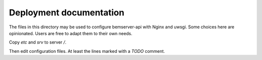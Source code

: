 Deployment documentation
========================

The files in this directory may be used to configure bemserver-api with Nginx
and uwsgi. Some choices here are opinionated. Users are free to adapt them to
their own needs.

Copy `etc` and `srv` to server `/`.

Then edit configuration files. At least the lines marked with a `TODO` comment.
